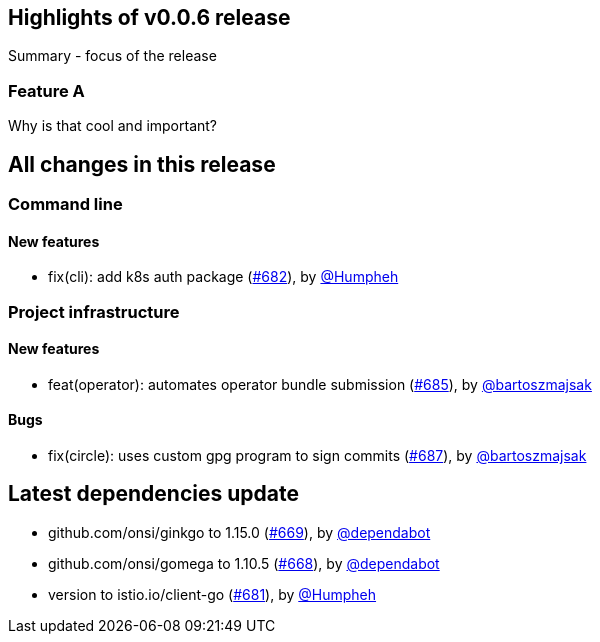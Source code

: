 == Highlights of v0.0.6 release

Summary - focus of the release

=== Feature A

Why is that cool and important?

== All changes in this release

// changelog:generate
=== Command line

==== New features
* fix(cli): add k8s auth package (https://github.com/maistra/istio-workspace/pull/682[#682]), by https://github.com/Humpheh[@Humpheh]


=== Project infrastructure

==== New features
* feat(operator): automates operator bundle submission (https://github.com/maistra/istio-workspace/pull/685[#685]), by https://github.com/bartoszmajsak[@bartoszmajsak]

==== Bugs
* fix(circle): uses custom gpg program to sign commits (https://github.com/maistra/istio-workspace/pull/687[#687]), by https://github.com/bartoszmajsak[@bartoszmajsak]

== Latest dependencies update

 * github.com/onsi/ginkgo to 1.15.0 (https://github.com/maistra/istio-workspace/pull/669[#669]), by https://github.com/dependabot[@dependabot]
 * github.com/onsi/gomega to 1.10.5 (https://github.com/maistra/istio-workspace/pull/668[#668]), by https://github.com/dependabot[@dependabot]
 * version to istio.io/client-go (https://github.com/maistra/istio-workspace/pull/681[#681]), by https://github.com/Humpheh[@Humpheh]

